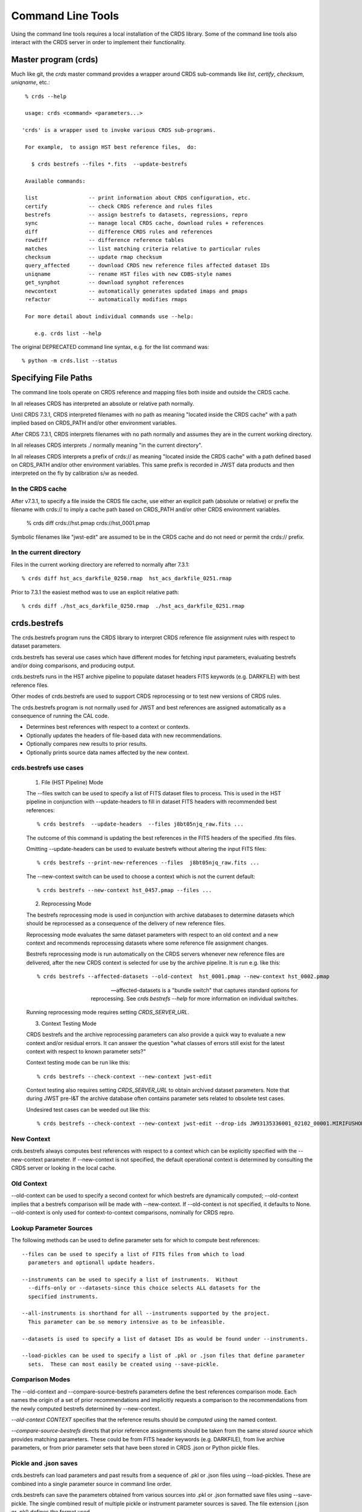 Command Line Tools
==================

Using the command line tools requires a local installation of the CRDS library.
Some of the command line tools also interact with the CRDS server in order to
implement their functionality.

Master program (crds)
---------------------

Much like git,  the *crds* master command provides a wrapper around
CRDS sub-commands like *list*, *certify*, *checksum*, *uniqname*, etc.::

   % crds --help
   
   usage: crds <command> <parameters...>

  'crds' is a wrapper used to invoke various CRDS sub-programs.

   For example,  to assign HST best reference files,  do:

     $ crds bestrefs --files *.fits  --update-bestrefs

   Available commands:

   list                -- print information about CRDS configuration, etc. 
   certify             -- check CRDS reference and rules files
   bestrefs            -- assign bestrefs to datasets, regressions, repro
   sync                -- manage local CRDS cache, download rules + references
   diff                -- difference CRDS rules and references
   rowdiff             -- difference reference tables
   matches             -- list matching criteria relative to particular rules
   checksum            -- update rmap checksum
   query_affected      -- download CRDS new reference files affected dataset IDs
   uniqname            -- rename HST files with new CDBS-style names
   get_synphot         -- download synphot references
   newcontext          -- automatically generates updated imaps and pmaps
   refactor            -- automatically modifies rmaps

   For more detail about individual commands use --help:

      e.g. crds list --help


The original DEPRECATED command line syntax, e.g. for the list command was::

  % python -m crds.list --status


Specifying File Paths
---------------------

The command line tools operate on CRDS reference and mapping files both inside
and outside the CRDS cache.

In all releases CRDS has interpreted an absolute or relative path normally.

Until CRDS 7.3.1, CRDS interpreted filenames with no path as meaning "located
inside the CRDS cache" with a path implied based on CRDS_PATH and/or other
environment variables.

After CRDS 7.3.1,  CRDS interprets filenames with no path normally and assumes
they are in the current working directory.

In all releases CRDS interprets ./ normally meaning "in the current directory".

In all releases CRDS interprets a prefix of crds:// as meaning "located inside
the CRDS cache" with a path defined based on CRDS_PATH and/or other environment
variables.   This same prefix is recorded in JWST data products and then
interpreted on the fly by calibration s/w as needed.

.................
In the CRDS cache
.................

After v7.3.1, to specify a file inside the CRDS file cache, use either an
explicit path (absolute or relative) or prefix the filename with crds:// to
imply a cache path based on CRDS_PATH and/or other CRDS environment variables.

  % crds diff crds://hst.pmap  crds://hst_0001.pmap  

Symbolic filenames like "jwst-edit" are assumed to be in the CRDS cache and
do not need or permit the crds:// prefix.

........................
In the current directory
........................
  
Files in the current working directory are referred to normally after 7.3.1::
    
  % crds diff hst_acs_darkfile_0250.rmap  hst_acs_darkfile_0251.rmap

Prior to 7.3.1 the easiest method was to use an explicit relative path::
  
  % crds diff ./hst_acs_darkfile_0250.rmap  ./hst_acs_darkfile_0251.rmap


crds.bestrefs
-------------

The crds.bestrefs program runs the CRDS library to interpret CRDS reference
file assignment rules with respect to dataset parameters.  

crds.bestrefs has several use cases which have different modes for fetching
input parameters, evaluating bestrefs and/or doing comparisons, and producing output.

crds.bestrefs runs in the HST archive pipeline to populate dataset headers FITS
keywords (e.g. DARKFILE) with best reference files.

Other modes of crds.bestrefs are used to support CRDS reprocessing or to test new
versions of CRDS rules.

The crds.bestrefs program is not normally used for JWST and best references 
are assigned automatically as a consequence of running the CAL code.

* Determines best references with respect to a context or contexts.   
* Optionally updates the headers of file-based data with new recommendations.
* Optionally compares new results to prior results.
* Optionally prints source data names affected by the new context.

.......................
crds.bestrefs use cases
.......................

  1. File (HST Pipeline) Mode

  The --files switch can be used to specify a list of FITS dataset files to
  process.  This is used in the HST pipeline in conjunction with
  --update-headers to fill in dataset FITS headers with recommended best
  references::

    % crds bestrefs  --update-headers  --files j8bt05njq_raw.fits ...

  The outcome of this command is updating the best references in the FITS
  headers of the specified .fits files.

  Omitting --update-headers can be used to evaluate bestrefs without altering
  the input FITS files::

    % crds bestrefs --print-new-references --files  j8bt05njq_raw.fits ...

  The --new-context switch can be used to choose a context which is not the
  current default::

    % crds bestrefs --new-context hst_0457.pmap --files ...

  2. Reprocessing Mode

  The bestrefs reprocessing mode is used in conjunction with archive databases
  to determine datasets which should be reprocessed as a consequence of the
  delivery of new reference files.

  Reprocessing mode evaluates the same dataset parameters with respect to an
  old context and a new context and recommends reprocessing datasets where some
  reference file assignment changes.

  Bestrefs reprocessing mode is run automatically on the CRDS servers whenever
  new reference files are delivered, after the new CRDS context is selected for
  use by the archive pipeline.  It is run e.g. like this::

    % crds bestrefs --affected-datasets --old-context  hst_0001.pmap --new-context hst_0002.pmap  
  
  --affected-datasets is a "bundle switch" that captures standard options for
  reprocessing.  See *crds bestrefs --help* for more information on individual
  switches.

  Running reprocessing mode requires setting *CRDS_SERVER_URL*.

  3. Context Testing Mode

  CRDS bestrefs and the archive reprocessing parameters can also provide a
  quick way to evaluate a new context and/or residual errors.  It can answer
  the question "what classes of errors still exist for the latest context with
  respect to known parameter sets?"

  Context testing mode can be run like this::

    % crds bestrefs --check-context --new-context jwst-edit

  Context testing also requires setting *CRDS_SERVER_URL* to obtain archived
  dataset parameters.  Note that during JWST pre-I&T the archive database often
  contains parameter sets related to obsolete test cases.

  Undesired test cases can be weeded out like this::

    % crds bestrefs --check-context --new-context jwst-edit --drop-ids JW93135336001_02102_00001.MIRIFUSHORT:JW93135336001_02102_00001.MIRIFUSHORT

...........
New Context
...........

crds.bestrefs always computes best references with respect to a context which
can be explicitly specified with the --new-context parameter.  If --new-context
is not specified, the default operational context is determined by consulting
the CRDS server or looking in the local cache.

...........
Old Context
...........

--old-context can be used to specify a second context for which bestrefs
are dynamically computed; --old-context implies that a bestrefs comparison
will be made with --new-context.  If --old-context is not specified, it
defaults to None.  --old-context is only used for context-to-context
comparisons,  nominally for CRDS repro.

........................
Lookup Parameter Sources
........................

The following methods can be used to define parameter sets for which to compute
best references::

  --files can be used to specify a list of FITS files from which to load
    parameters and optionall update headers.

  --instruments can be used to specify a list of instruments.  Without
    --diffs-only or --datasets-since this choice selects ALL datasets for the
    specified instruments.

  --all-instruments is shorthand for all --instruments supported by the project.
    This parameter can be so memory intensive as to be infeasible.

  --datasets is used to specify a list of dataset IDs as would be found under --instruments.

  --load-pickles can be used to specify a list of .pkl or .json files that define parameter
    sets.  These can most easily be created using --save-pickle.

................
Comparison Modes
................

The --old-context and --compare-source-bestrefs parameters define the best
references comparison mode.  Each names the origin of a set of prior
recommendations and implicitly requests a comparison to the recommendations
from the newly computed bestrefs determined by --new-context.

*--old-context CONTEXT* specifies that the reference results should be
*computed* using the named context.

*--compare-source-bestrefs* directs that prior reference assignments should be
taken from the same *stored source* which provides matching parameters.  These
could be from FITS header keywords (e.g. DARKFILE), from live archive
parameters, or from prior parameter sets that have been stored in CRDS .json or
Python pickle files.

......................
Pickle and .json saves
......................

crds.bestrefs can load parameters and past results from a sequence of .pkl or
.json files using --load-pickles.  These are combined into a single parameter
source in command line order.

crds.bestrefs can save the parameters obtained from various sources into .pkl
or .json formatted save files using --save-pickle.  The single combined result
of multiple pickle or instrument parameter sources is saved.  The file
extension (.json or .pkl) defines the format used.

The preferred .json format defines a singleton { id: parameters}
dictionary on each line as a series of isolated .json objects.  Strictly
speaking only each individual line is .json,  but this localizes any errors.

.json format is preferred over .pkl because it is more transparent and robust
across different versions of Python.

.........
Verbosity
.........

crds.bestrefs has --verbose and --verbosity=N parameters which can increase the
amount of informational and debug output.  Verbosity ranges from 0..100 where 0
means "no debug output" and 100 means "all debug output".  50 is the default
for --verbose.

.........
Bad Files
.........

CRDS files can be designated as scientifically invalid on the CRDS server by
the CRDS team.  Knowledge of bad files is synchronized to remote caches by
crds.bestrefs and crds.sync.  By default, attempting to use bad rules or assign
bad references will generate errors and fail.  crds.bestrefs supports two
command line switches, *---allow-bad-rules* and *---allow-bad-references* to
override the default handling of bad files and enable their use with warnings.
Environment variables **CRDS_ALLOW_BAD_RULES** and
**CRDS_ALLOW_BAD_REFERENCES** can also be set to 1 to establish warnings rather
than errors as the default.


crds.sync 
---------

The CRDS sync tool is used to download CRDS rules and references from the CRDS
server.  While the sync tool can download files which are specified explicitly,
it's primary purpose is to download and manage files with respect to specified
versions of CRDS rules.   While the download directory of files can be
explicitly specified,  sync is primarily used to download files to a CRDS
cache which organizes and can locate files in a standard way.

* Dry-Running Cache Changes
   
   Since CRDS cache operations can involve significant network downloads, as a
   general note, crds.sync can be run with *---readonly-cache ---verbose*
   switches to better determine what the effects of any command should be.
   This can be used to gauge download sizes or list files before deleting them.

* Syncing Rules

    Typically syncing CRDS files is done with respect to particular CRDS
    contexts:
    
    Synced contexts can be explicitly listed::
    
        % crds sync  --contexts hst_0001.pmap hst_0002.pmap
      
    this will recursively download all the mappings referred to by .pmaps 0001
    and 0002.
    
    Synced contexts can be specified as a numerical range::
    
        % crds sync --range 1:3
    
    this will also recursively download all the mappings referred to by .pmaps
    0001, 002, 0003.
    
    Synced contexts can be specified as --all contexts::
    
        % crds sync --all
    
    this will recursively download all CRDS mappings for all time.

* Syncing References By Context
    
    Because complete reference downloads can be enormous, you must explicitly
    specify when you wish to fetch the references which are enumerated in
    particular CRDS rules::
          
        % crds sync  --contexts hst_0001.pmap hst_0002.pmap  --fetch-references
    
    will download all the references mentioned by contexts 0001 and 0002.   
        
* Syncing Specific Files

    Downloading an explicit list of files can be done by like this::
    
    % crds sync  --files hst_0001.pmap hst_acs_darkfile_0037.fits

    this will download only those two files.

    Specific files can also be downloaded using symbolic names and output
    to a specified directory,  for example,  like this::

      % crds sync --files jwst-nircam-flat-edit --output-dir .

    Will download the latest NIRCAM FLAT .rmap to the current working
    directory, which can be useful when doing CRDS rmap adjustments.
    
* Removing Unused Files
              
        CRDS rules from **unspecified** contexts can be removed like this::
        
            % crds sync  --contexts hst_0004.pmap hst_0005.pmap --purge-mappings
        
        while this would remove references which are *not* in contexts 4 or 5::
        
            % crds sync  --contexts hst_0004.pmap hst_0005.pmap --purge-references

        Again, both of these commands remove cached files which are not specified or implied.
    
* References for Dataset Files
    
        References required by particular dataset files can be cached like this::
                
            % crds sync  --contexts hst_0001.pmap hst_0002.pmap --dataset-files  <dataset_files...> e.g. acs_J8D219010.fits
        
        This will fetch all the references required to support the listed
        datasets for contexts 0001 and 0002.
        
        This mode does not update dataset file headers.  See also crds.bestrefs
        for similar functionality with header updates.
              
* References for Dataset Ids
    
        References for particular dataset ids can be cached like this::
                
            % crds sync  --contexts hst_0001.pmap hst_0002.pmap --dataset-ids  <ids...>  e.g. J6M915030
        
        This will fetch all the references required to support the listed dataset ids for contexts 0001 and 0002.
              
* Checking and Repairing Large Caches

    Large Institutional caches can be checked and/or repaired like this::
    
        % crds sync --contexts hst_0001.pmap --fetch-references --check-sha1sum --repair-files
    
    will download all the files in hst_0001.pmap not already present.
    
    Both mappings and references would then be checked for correct length,
    sha1sum, and status.
    
    Any files with bad length or checksum would then be deleted and
    re-downloaded.  This is really intended for a large *existing* cache.
    
    File checksum verification is optional because it is time consuming.
    Verifying the contents of the current HST shared cache requires 8-10 hours.
    In contrast, doing simple length, existence, and status checks takes 5-10
    minutes, sufficient for a quick check but not foolproof.
        
* Checking Smaller Caches,  Identifying Foreign Files

    The simplest approach for "repairing" a small cache is to delete it and
    resync.  One might do this after making temporary modifications to cached
    files to return to the archived version::
    
       % rm -rf $CRDS_PATH
       % crds sync  -- ...  # repeat whatever syncs you did to cache files of interest
    
    A more complicated but also more precise approach can operate only on files
    already in the CRDS cache::
        
       % crds sync --repair-files --check-sha1sum --files `crds list --all --cached-mappings --cached-references`
       
    This approach works by using the crds.list command to dump the file names
    of all files in the CRDS cache and then using the crds.sync command to
    check exactly those files.
    
    Since crds.list will print the name of any file in the cache, not just
    files from CRDS, the second approach can also be used to detect (most
    likely test) files which are not from CRDS.
    
    For smaller caches *--check-sha1sum* is likekly to be less of a
    performance/runtime issue and should be used to detect files which have
    changed in contents but not in length.
  
* Removing Blacklisted or Rejected Files

    crds.sync can be used to remove the files from specific contexts which have
    been marked as "bad"::
          
      % crds sync --contexts hst_0001.pmap --fetch-references --check-files --purge-rejected --purge-blacklisted
    
    would first sync the cache downloading all the files in hst_0001.pmap.
    Both mappings and references would then be checked for correct length.
    Files reported as rejected or blacklisted by the server would be removed.
  
* Reorganizing cache structure
    
        CRDS now supports two cache structures for organizing references: flat
        and instrument.  *flat* places all references for a telescope in a
        single directory, e.g. references/hst.  *instrument* segregates
        references into subdirectories which name instruments or legacy
        environment variables, e.g. acs or jref.
        
        Newly created caches will default to the *instrument* organization.  To
        migrate a legacy cache with a flat single directory layout to the new
        structure, sync with --organize=instrument::
        
           % crds sync --organize=instrument --verbose
           
        To migrate to the flat structure,  use --organize=flat::
            
           % crds sync --organize=flat --verbose
           
        While reorganizing, if CRDS makes note of "junk files" in your cache which are
        obstructing the process of reorganizing, you can allow CRDS to delete the junk
        by adding --organize-delete-junk.
        
        The --organize switches are intended to be used only on inactive file caches
        when calibration software is not running and actively using CRDS.

crds.certify
------------

crds.certify checks a reference or mapping file against constraints on legal
matching parameter values.  For reference files, crds.certify also performs
checks of the FITS format and when given a context, and will compare the given
file against the file it replaces looking for new or missing table rows.

* crds certify --help yields::

    usage: crds certify ...
       [-h] [-d] [-r] [-a] [-e] [-p] [-x COMPARISON_CONTEXT]
       [-y COMPARISON_REFERENCE] [-s] [--dump-unique-errors]
       [--unique-errors-file UNIQUE_ERRORS_FILE]
       [--all-errors-file ALL_ERRORS_FILE] [-v] [--verbosity VERBOSITY] [-R]
       [-I] [-V] [-J] [-H] [--stats] [--profile PROFILE] [--log-time] [--pdb]
       [--debug-traps]
       files [files ...]

* Checks a CRDS reference or mapping file::

    1. Verifies basic file format: .fits, .json, .yaml, .asdf, .pmap, .imap, .rmap 
    2. Checks references for required keywords and values, where constraints are defined.
    3. Checks CRDS rules for permissible values with respect to defined reference constraints.
    4. Checks CRDS rules for accidental file reversions or duplicate lines.
    5. Checks CRDS rules for noteworthy version-to-version changes such as new or removed match cases.
    6. Checks tables for deleted or duplicate rows relative to a comparison table.
    7. Finds comparison references with respect to old CRDS contexts.
    
* positional arguments::

    files

* optional arguments::

  -h, --help            show this help message and exit
  -d, --deep            Certify reference files referred to by mappings have valid contents.
  -r, --dont-recurse-mappings   Do not load and validate mappings recursively,  checking only directly specified files.
  -a, --dont-parse      Skip slow mapping parse based checks,  including mapping duplicate entry checking.
  -e, --exist           Certify reference files referred to by mappings exist.
  -p, --dump-provenance  Dump provenance keywords.
  -x COMPARISON_CONTEXT, --comparison-context COMPARISON_CONTEXT   Pipeline context defining comparison files.  Defaults to operational context,  use 'none' to suppress.
  -y COMPARISON_REFERENCE, --comparison-reference COMPARISON_REFERENCE  Comparison reference for tables certification.
  -s, --sync-files      Fetch any missing files needed for the requested difference from the CRDS server.
  -v, --verbose         Set log verbosity to True,  nominal debug level.
  --verbosity VERBOSITY Set log verbosity to a specific level: 0..100.
  -R, --readonly-cache  Don't modify the CRDS cache.  Not compatible with options which implicitly modify the cache.
         
* crds.certify is normally invoked like e.g.::

    % crds certify --comparison-context=hst_0027.pmap --run-fitsverify --dump-provenance ./some_reference.fits
    
    % crds certify ./hst_acs_darkfile_00250.rmap
    
* To run crds.certify on a reference(s) to verify basic file format and parameter constraints::

  % crds certify --comparison-context=hst_0027.pmap   ./some_reference.fits...

  If some_reference.fits is a table, a comparison table will be found in the
  comparison context, if appropriate.

* For recursively checking CRDS rules do this::

  % crds certify hst_0311.pmap --comparison-context=hst_0312.pmap

  If a comparison context is defined, checked mappings will be compared against
  their peers (if they exist) in the comparison context.  Many classes of
  mapping differences will result in warnings.

* For reference table checks, a comparison reference can also be specified
  directly rather than inferred from context::

  % crds certify ./some_reference.fits --comparison-reference=old_reference_version.fits --run-fitsverify --dump-provenance

* For more information on the checks being performed,  use --verbose or --verbosity=N where N > 50.
    
  % crds certify --verbose ...

* Invoking crds.certify on a context mapping recursively certifies all
  sub-mappings.

* Adding *--deep* when specifying mappings causes CRDS to certify not just the
  mappings, but every reference file referred to by the mappings::

  % crds certify --deep jwst-edit

  asks CRDS to certify all of the latest CRDS rules and references.

crds.list
---------

crds.list is a swiss army knife program for dumping various forms of CRDS
information.

General categories of information driven by switches include:

0. Overall CRDS configuration
1. CRDS server file lists
2. CRDS cache file lists and paths
3. Cached file contents or headers
4. CRDS reprocessing dataset ids and parameters
5. Listing global default and installed pipeline contexts
6. Resolving context specifiers into literal context names

Many crds list services require setting CRDS_SERVER_URL to a valid CRDS 
server to provide a source for the headers.

For HST::

    % export CRDS_SERVER_URL=https://hst-crds.stsci.edu

or for JWST::

    % export CRDS_SERVER_URL=https://jwst-crds.stsci.edu

0. Configuration information governing the behavior of CRDS for simple
configurations can be dumped::

    % crds list --status
    CRDS Version = '7.0.7, bump-version, 7432326'
    CRDS_MODE = 'auto'
    CRDS_PATH = '/Users/homer/crds_cache_ops'
    CRDS_SERVER_URL = 'https://jwst-crds.stsci.edu'
    Effective Context = 'jwst_0204.pmap'
    Last Synced = '2016-09-20 08:00:09.115330'
    Python Executable = '/Users/homer/anaconda/bin/python'
    Python Version = '3.5.2.final.0'
    Readonly Cache = False

More comprehensive configuration information is also available for advanced
configurations::

    % crds list --config
    ... lots of info ....

1. Files known by the CRDS server to belong to specified contexts can be listed
even if the files are not installed in a local CRDS Cache.

The --mappings command recursively evaluates and includes all the sub-mappings,
i.e. imaps and pmaps, of the specified contexts.

Contexts to list can be specified in a variety of ways:

-- To list the references contained by several contexts::

    % crds list  --references --contexts hst_0001.pmap hst_0002.pmap ...
    vb41935ij_bia.fits 
    vb41935kj_bia.fits 
    ...

-- To list the references in a numerical range of contexts::

    % crds list --references --range 1:2 --references
    vb41935lj_bia.fits 
    vb41935oj_bia.fits
    ...

-- To list all mappings, even those not referenced by an imap or pmap::

    % crds list --mappings --all
    hst.pmap 
    hst_0001.pmap 
    hst_0002.pmap 
    hst_acs.imap 
    hst_acs_0001.imap 
    hst_acs_0002.imap 
    hst_acs_atodtab.rmap 
    ...

--references, --mappings, or both can be listed.

2. Locally cached files (files already synced to your computer) can be listed::

    % crds list --cached-mappings --full-path
    ...
    
    % crds list --cached-references --full-path
    ...

In both cases adding --full-path prints the path of the file within the CRDS cache.

These are merely simple directory listings which ignore the context specifiers
and can be grep'ed for finer grained answers.

3. The contents of cached mappings or references (header only) can be printed to stdout like this::

    % crds list --contexts jwst-fgs-linearity-edit jwst-nirspec-linearity-edit --cat --add-filename | grep parkey
    CRDS - INFO - Symbolic context 'jwst-fgs-linearity-edit' resolves to 'jwst_fgs_linearity_0008.rmap'
    CRDS - INFO - Symbolic context 'jwst-nirspec-linearity-edit' resolves to 'jwst_nirspec_linearity_0009.rmap'
    /cache/path/mappings/jwst/jwst_fgs_linearity_0008.rmap:     'parkey' : (('META.INSTRUMENT.DETECTOR', 'META.SUBARRAY.NAME'), ('META.OBSERVATION.DATE', 'META.OBSERVATION.TIME')),
    /cache/path/mappings/jwst/jwst_nirspec_linearity_0009.rmap:     'parkey' : (('META.INSTRUMENT.DETECTOR', 'META.SUBARRAY.NAME'), ('META.OBSERVATION.DATE', 'META.OBSERVATION.TIME')),

this prints the contents of the specified rmaps.

The -edit specifier above refers to mappings contained by the default starting point (.pmap) of future
server submissions.  It tracks on-going submission work that precedes the adoption of a new context
as the default in use by the pipeline.

crds.list --cat can be applied to references and prints out the reference metadata that CRDS views
abstractly as the file header.

References need to be catted explicitly by name,  but the list can come from the --references command
explained above::

    % crds list --cat jwst_nirspec_dark_0036.fits
    CRDS - INFO - Symbolic context 'jwst-operational' resolves to 'jwst_0167.pmap'
    File:  '/grp/crds/jwst/references/jwst/jwst_nirspec_dark_0036.fits'
    {'A1_COL_C': '8.9600000e+002',
    'A1_CONF1': '2.1846000e+004',
    ...
    }

4. Information about the dataset IDs and parameters used for CRDS reprocessing 
and regressions can be printed or stored.

 Parameter set IDs can be listed for one or more instruments as follows::

     % crds list --dataset-ids-for-instruments wfc3...
     JCL403010:JCL403ECQ
     ... hundreds to hundreds of thousands of IDs as shown above ...
 
 IDs can also be captured to a file using UNIX I/O redirection::
 
    % crds list --dataset-ids-for-instruments wfc3   >wfc3.ids    
 
 IDs for HST are of the form <product>:<exposure> where many exposures feed into 
 the construction of one product and recalibrating any component exposure suggests 
 recalibrating the combined product.

 CRDS stores dataset parameters for regression testing as a JSON dictionaries 
 specifying one set of dataset parameters per line of the file::
 
    % crds list --dataset-headers @wfc3.ids --json > wfc3.headers.json
 
 NOTE:  while IDs can be specified directly on the command line,  CRDS has an 
 @-notation that means "take IDs from this file".
 
 The JSON headers are suitable for running through crds.bestrefs to perform 
 reprocessing checks or single context reference file coverage checks shown  here::
 
     % crds bestrefs --load-pickle wfc3.headers.json --dump-unique-errors --stats
     ...  errors related to looking up references for these parameter sets ...
 
 The script crds_dataset_capture combines the process of dumping all IDs for an 
 instrument and dumping their corresponding dataset parameters.  IDs files and
 header files are placed in a dated regression capture directory::
 
     % crds_dataset_capture wfc3 acs ...
     ... downloads IDs and headers for WFC3, ACS to dated directory ...

 The default multi-line format for dataset parameters is more readable than the 
 --json form::

     % crds list --dataset-headers jcl403010 --first-id --minimize-header
     CRDS - INFO - Symbolic context 'hst-operational' resolves to 'hst_0462.pmap'
     CRDS - INFO - Dataset pars for 'JCL403010:JCL403ECQ' with respect to 'hst_0462.pmap'
     {'APERTURE': 'WFC1',
      'ATODCORR': 'OMIT',
      'BIASCORR': 'COMPLETE',
      'CCDAMP': 'ABCD',
      'CCDCHIP': '-999.0',
      'CCDGAIN': '2.0',
      'CRCORR': 'OMIT',
      'DARKCORR': 'COMPLETE',
      'DATE-OBS': '2016-02-20',
      'DETECTOR': 'WFC',
      'DQICORR': 'COMPLETE',
      'DRIZCORR': 'COMPLETE',
      'FILTER1': 'CLEAR1L',
      'FILTER2': 'F814W',
      'FLASHCUR': 'LOW',
      'FLATCORR': 'COMPLETE',
      'FLSHCORR': 'OMIT',
      'FW1OFFST': '0.0',
      'FW2OFFST': '0.0',
      'FWSOFFST': '0.0',
      'GLINCORR': 'UNDEFINED',
      'INSTRUME': 'ACS',
      'LTV1': '0.0',
      'LTV2': '0.0',
      'NAXIS1': '4144.0',
      'NAXIS2': '4136.0',
      'OBSTYPE': 'IMAGING',
      'PCTECORR': 'UNDEFINED',
      'PHOTCORR': 'COMPLETE',
      'RPTCORR': 'UNDEFINED',
      'SHADCORR': 'OMIT',
      'SHUTRPOS': 'A',
      'TIME-OBS': '17:32:29.666665',
      'XCORNER': '0.0',
      'YCORNER': '0.0',
      'dataset_id': 'JCL403010:JCL403ECQ'}

Sometimes it's desirable to know the individual exposures CRDS associates with a product id::

     % crds list --dataset-headers jcl403010 --id-expansions-only
     CRDS - INFO - Symbolic context 'hst-operational' resolves to 'hst_0462.pmap'
     JCL403010:JCL403ECQ
     JCL403010:JCL403EEQ
     JCL403010:JCL403EGQ
     JCL403010:JCL403EIQ
     JCL403010:JCL403EKQ
     JCL403010:JCL403EMQ
     JCL403010:JCL403EOQ
     JCL403010:JCL403EQQ
     JCL403010:JCL403ESQ
     JCL403010:JCL403EUQ

5. Information about the default context can be printed.  There are two variations and a subtle distinction::

    % python m crds.list --operational-context
    jwst_0204.pmap 

lists the context which has been *commanded* as default on the CRDS server.

While::

    % crds list --remote-context jwst-ops-pipeline
    jwst_0101.pmap

lists the context which is *in actual use* in the associated archive pipeline as reported by
a cache sync echo.

During the interval between commanding a new default on the CRDS server and syncing the pipeline
CRDS cache,  the commanded and actual pipeline contexts can differ.

6. Resolving context specifiers

Some CRDS tools, including crds.list and crds.sync, support multiple
mechanisms for specifying context.  The --resolve-contexts command
interprets those specifiers into a non-recursive list of literal mapping
names and prints them out.  --resolve-contexts differs from --mappings
because it does not implicitly include all sub-mappings of the specified
contexts::

    % crds list --resolve-contexts --all
    jwst.pmap
    jwst_0000.pmap
    jwst_0001.pmap
    jwst_0002.pmap
    jwst_0003.pmap
    ...
    
    % crds list --resolve-contexts --last 5
    jwst_0205.pmap
    jwst_0206.pmap
    jwst_0207.pmap
    jwst_0208.pmap
    jwst_0209.pmap
    
    % crds list --resolve-contexts  --contexts jwst-miri-dark-operational 
    jwst_miri_dark_0012.rmap
    
    % crds list --resolve-contexts --contexts jwst-niriss-superbias-2016-01-01T00:00:00
    jwst_niriss_superbias_0005.rmap
    

crds.diff
---------

crds.diff compares two reference or mapping files and reports differences.  For
references crds.diff is currently a thin wrapper around fitsdiff but may expand.   

For CRDS mappings crds.diff performs a recursive logical difference which shows 
the full match path to each bottom level change.   crds.diff --help yields::

    Difference CRDS mapping or reference files.
    
    positional arguments:
      old_file              Prior file of difference.
      new_file              New file of difference.
    
    optional arguments:
      -h, --help            show this help message and exit
      -P, --primitive-diffs
                            Fitsdiff replaced reference files when diffing mappings.
      -T, --mapping-text-diffs
                            In addition to CRDS mapping logical differences,  run UNIX context diff for mappings.
      -K, --check-diffs     Issue warnings about new rules, deletions, or reversions.
      -N, --print-new-files
                            Rather than printing diffs for mappings,  print the names of new or replacement files.  Excludes intermediaries.
      -A, --print-all-new-files
                            Print the names of every new or replacement file in diffs between old and new.  Includes intermediaries.
      -i, --include-header-diffs
                            Include mapping header differences in logical diffs: sha1sum, derived_from, etc.
      -B, --hide-boring-diffs
                            Include mapping header differences in logical diffs: sha1sum, derived_from, etc.
      --print-affected-instruments
                            Print out the names of instruments which appear in diffs,  rather than diffs.
      --print-affected-types
                            Print out the names of instruments and types which appear in diffs,  rather than diffs.
      --print-affected-modes
                            Print out the names of instruments, types, and matching parameters,  rather than diffs.
      -v, --verbose         Set log verbosity to True,  nominal debug level.
      --verbosity VERBOSITY
                            Set log verbosity to a specific level: 0..100.
      -R, --readonly-cache  Don't modify the CRDS cache.  Not compatible with options which implicitly modify the cache.
      -V, --version         Print the software version and exit.
      -J, --jwst            Force observatory to JWST for determining header conventions.
      -H, --hst             Force observatory to HST for determining header conventions.
    
    Reference files are nominally differenced using FITS-diff or diff.
        
    Mapping files are differenced using CRDS machinery to recursively compare too mappings and 
    their sub-mappings.
        
    Differencing two mappings will find all the logical differences between the two contexts
    and any nested mappings.
        
    By specifying --mapping-text-diffs,  UNIX diff will be run on mapping files in addition to 
    CRDS logical diffs.
        
    By specifying --primitive-diffs,  FITS diff will be run on all references which are replaced
    in the logical differences between two mappings.
        
    For example:
        
        % crds diff hst_0001.pmap  hst_0005.pmap  --mapping-text-diffs --primitive-diffs
        
    Will recursively produce logical, textual, and FITS diffs for all changes between the two contexts.
        
        NOTE: mapping logical differences (the default) do not compare CRDS mapping headers,  use
        --include-header-diffs to get those as well.
    

For standard CRDS filenames,  crds.diff can guess the observatory.   For 
non-standard names,  the observatory needs to be specified.  crds.diff can be
invoked like::

  % crds diff   ./jwst_nircam_dark_0010.fits  ./jwst_nircam_dark_0011.fits

  % crds diff  jwst_0001.pmap   jwst_0002.pmap
  (('hst.pmap', 'hst_0004.pmap'), ('hst_acs.imap', 'hst_acs_0004.imap'), ('hst_acs_darkfile.rmap', 'hst_acs_darkfile_0003.rmap'), ('WFC', 'A|ABCD|AD|B|BC|C|D', '0.5|1.0|1.4|2.0'), '2011-03-16 23:34:35', "replaced 'v441434ej_drk.fits' with 'hst_acs_darkfile_0003.fits'")


crds.rowdiff
------------
Modules that are based on FITSDiff, such as crds.diff, compare
tabular data on a column-by-column basis. Rowdiff compares tabular data
on a row-by-row basis, producing UNIX diff-like output instead.
Non-tabular extensions are ignored.

    usage: crds rowdiff [-J] [-H]
           [--ignore-fields IGNORE_FIELDS] 
           [--fields FIELDS]
           [--mode-fields MODE_FIELDS] old_file new_file
    
    Perform FITS table difference by rows
    
    positional arguments:
      old_file                First FITS table to compare
      new_file                Second FITS table to compare
    
    optional arguments:
      --ignore-fields IGNORE_FIELDS
                            List of fields to ignore
      --fields FIELDS       List of fields to compare
      --mode-fields MODE_FIELDS
                            List of fields to do a mode compare
      -J, --jwst            Force observatory to JWST for determining header conventions.
      -H, --hst             Force observatory to HST for determining header conventions.

The FITS data to be compared are required to be similar: they must have
the same number of extensions and the types of extensions must match.

The parameters --fields and --ignore-fields define which columns
are compared between each table extension. These are mutually
exclusive parameters and an error will generate if both are specified.

First a summary of the changes between the table extension is given.
Then, row-by-row difference is given, using unified diff syntax.

The parameter --mode-fields initiates a different algorithm.
Here, it is presumed the tabular data contains columns that can essentially
be treated as keys upon with rows are selected. The fields specified are those
key columns.

All possible coombinations of values are determined be examining both
extensions. Then, each table is compared against both this list and between
each other, looking for multiply specified combinations, missing combinations,
and, for the common combinations between the tables, whether the rest of the
rows are equivalent or not.

Examples:

    % crds rowdiff s9m1329lu_off.fits s9518396u_off.fits 

    % crds rowdiff s9m1329lu_off.fits s9518396u_off.fits --mode-fields=detchip,obsdate


crds.uses
---------

crds.uses searches the files in the local cache for mappings which refer to the 
specified files.  Since the **local cache** is used only mappings present in the 
local cache will be included in the results given.  crds.uses is invoked as::

   % crds uses <observatory=hst|jwst> <mapping or reference>...

e.g.::

    Prints out the mappings which refer to the specified mappings or references.
    
    Prints out the datasets which historically used a particular reference as defined by DADSOPS.
    
    IMPORTANT:  
       1. You must specify references on which to operate with --files.
       2. You must set CRDS_PATH and CRDS_SERVER_URL to give crds.uses access to CRDS mappings and databases.
    
    optional arguments:
      -h, --help            show this help message and exit
      --files FILES [FILES ...]
                            References for which to dump using mappings or datasets.
      -d, --print-datasets  Print the ids of datasets last historically using a reference.
      -i, --include-used    Include the used file in the output as the first column.
      -v, --verbose         Set log verbosity to True,  nominal debug level.
      --verbosity VERBOSITY
                            Set log verbosity to a specific level: 0..100.
      -R, --readonly-cache  Don't modify the CRDS cache.  Not compatible with options which implicitly modify the cache.
      -V, --version         Print the software version and exit.
      -J, --jwst            Force observatory to JWST for determining header conventions.
      -H, --hst             Force observatory to HST for determining header conventions.
    
    crds.uses can be invoked like this:
    
    % crds uses --files n3o1022ij_drk.fits --hst
    hst.pmap
    hst_0001.pmap
    hst_0002.pmap
    hst_0003.pmap
    ...
    hst_0041.pmap
    hst_acs.imap
    hst_acs_0001.imap
    hst_acs_0002.imap
    hst_acs_0003.imap
    ...
    hst_acs_0008.imap
    hst_acs_darkfile.rmap
    hst_acs_darkfile_0001.rmap
    hst_acs_darkfile_0002.rmap
    hst_acs_darkfile_0003.rmap
    ...
    hst_acs_darkfile_0005.rmap
    
    % crds uses --files n3o1022ij_drk.fits --print-datasets --hst
    J8BA0HRPQ
    J8BA0IRTQ
    J8BA0JRWQ
    J8BA0KT4Q
    J8BA0LIJQ
    
    % crds uses --files @dropped --hst --print-datasets --include-used
    vb41934lj_bia.fits JA7P21A2Q
    vb41934lj_bia.fits JA7P21A4Q
    vb41934lj_bia.fits JA7P21A6Q

crds.matches
------------

crds.matches reports the match patterns which are associated with the given
reference files::

    usage: crds matches ...
           [-h] [--contexts [CONTEXT [CONTEXT ...]]] 
           [--files FILES [FILES ...]] [-b] [-o] [-t] 
    
    Prints out the selection criteria by which the specified references are matched
    with respect to a particular context.
        
    optional arguments:
      -h, --help            show this help message and exit
      --contexts [CONTEXT [CONTEXT ...]]
                            Specify a list of CRDS mappings to operate on: .pmap, .imap, or .rmap or date-based specification
      --range MIN:MAX       Operate for pipeline context ids (.pmaps) between <MIN> and <MAX>.
      --all                 Operate with respect to all known CRDS contexts.
      --last N              Operate with respect to the last N contexts.
      -i, --ignore-cache    Download required files even if they're already in the cache.
      --files FILES [FILES ...]
                            References for which to dump selection criteria.
      -b, --brief-paths     Don't the instrument and filekind.
      -o, --omit-parameter-names
                            Hide the parameter names of the selection criteria,  just show the values.
      -t, --tuple-format    Print the match info as Python tuples.
      -d DATASETS [DATASETS ...], --datasets DATASETS [DATASETS ...]
                            Dataset ids for which to dump matching parameters from DADSOPS or equivalent database.
      -c, --condition-values
                            When dumping dataset parameters, first apply CRDS value conditioning / normalization.
      -m, --minimize-header
                            When dumping dataset parameters,  limit them to matching parameters, not historical bestrefs.
      -v, --verbose         Set log verbosity to True,  nominal debug level.
      --verbosity VERBOSITY
                            Set log verbosity to a specific level: 0..100.
      -R, --readonly-cache  Don't modify the CRDS cache.  Not compatible with options which implicitly modify the cache.
      -V, --version         Print the software version and exit.
      -J, --jwst            Force observatory to JWST for determining header conventions.
      -H, --hst             Force observatory to HST for determining header conventions.

crds.matches can dump reference file match cases with respect to particular contexts::
    
    % crds matches  --contexts hst_0001.pmap --files lc41311jj_pfl.fits
    lc41311jj_pfl.fits : ACS PFLTFILE DETECTOR='WFC' CCDAMP='A|ABCD|AC|AD|B|BC|BD|C|D' FILTER1='F625W' FILTER2='POL0V' DATE-OBS='1997-01-01' TIME-OBS='00:00:00'
    
    % crds matches --contexts hst.pmap --files lc41311jj_pfl.fits --omit-parameter-names --brief-paths
    lc41311jj_pfl.fits :  'WFC' 'A|ABCD|AC|AD|B|BC|BD|C|D' 'F625W' 'POL0V' '1997-01-01' '00:00:00'
    
    % crds matches --contexts hst.pmap --files lc41311jj_pfl.fits --tuple-format
    lc41311jj_pfl.fits : (('OBSERVATORY', 'HST'), ('INSTRUMENT', 'ACS'), ('FILEKIND', 'PFLTFILE'), ('DETECTOR', 'WFC'), ('CCDAMP', 'A|ABCD|AC|AD|B|BC|BD|C|D'), ('FILTER1', 'F625W'), ('FILTER2', 'POL0V'), ('DATE-OBS', '1997-01-01'), ('TIME-OBS', '00:00:00'))
    
crds.matches can dump database matching parameters for specified datasets with respect to specified contexts::
    
    % crds matches --datasets JBANJOF3Q --minimize-headers --contexts hst_0048.pmap hst_0044.pmap
    JBANJOF3Q : hst_0044.pmap : APERTURE='WFC1-2K' ATODCORR='NONE' BIASCORR='NONE' CCDAMP='B' CCDCHIP='1.0' CCDGAIN='2.0' CRCORR='NONE' DARKCORR='NONE' DATE-OBS='2010-01-31' DETECTOR='WFC' DQICORR='NONE' DRIZCORR='NONE' FILTER1='F502N' FILTER2='F660N' FLASHCUR='OFF' FLATCORR='NONE' FLSHCORR='NONE' FW1OFFST='0.0' FW2OFFST='0.0' FWSOFFST='0.0' GLINCORR='NONE' INSTRUME='ACS' LTV1='-2048.0' LTV2='-1.0' NUMCOLS='UNDEFINED' NUMROWS='UNDEFINED' OBSTYPE='INTERNAL' PCTECORR='NONE' PHOTCORR='NONE' REFTYPE='UNDEFINED' SHADCORR='NONE' SHUTRPOS='B' TIME-OBS='01:07:14.960000' XCORNER='1.0' YCORNER='2072.0'
    JBANJOF3Q : hst_0048.pmap : APERTURE='WFC1-2K' ATODCORR='NONE' BIASCORR='NONE' CCDAMP='B' CCDCHIP='1.0' CCDGAIN='2.0' CRCORR='NONE' DARKCORR='NONE' DATE-OBS='2010-01-31' DETECTOR='WFC' DQICORR='NONE' DRIZCORR='NONE' FILTER1='F502N' FILTER2='F660N' FLASHCUR='OFF' FLATCORR='NONE' FLSHCORR='NONE' FW1OFFST='0.0' FW2OFFST='0.0' FWSOFFST='0.0' GLINCORR='NONE' INSTRUME='ACS' LTV1='-2048.0' LTV2='-1.0' NAXIS1='2070.0' NAXIS2='2046.0' OBSTYPE='INTERNAL' PCTECORR='NONE' PHOTCORR='NONE' REFTYPE='UNDEFINED' SHADCORR='NONE' SHUTRPOS='B' TIME-OBS='01:07:14.960000' XCORNER='1.0' YCORNER='2072.0'
    
crds.matches can be invoked in various ways with different output formatting::
    
    % crds matches  --contexts hst_0001.pmap --files lc41311jj_pfl.fits
    lc41311jj_pfl.fits : ACS PFLTFILE DETECTOR='WFC' CCDAMP='A|ABCD|AC|AD|B|BC|BD|C|D' FILTER1='F625W' FILTER2='POL0V' DATE-OBS='1997-01-01' TIME-OBS='00:00:00'
    
    % crds matches --contexts hst.pmap --files lc41311jj_pfl.fits --omit-parameter-names --brief-paths
    lc41311jj_pfl.fits :  'WFC' 'A|ABCD|AC|AD|B|BC|BD|C|D' 'F625W' 'POL0V' '1997-01-01' '00:00:00'
    
    % crds matches --contexts hst.pmap --files lc41311jj_pfl.fits --tuple-format
    lc41311jj_pfl.fits : (('OBSERVATORY', 'HST'), ('INSTRUMENT', 'ACS'), ('FILEKIND', 'PFLTFILE'), ('DETECTOR', 'WFC'), ('CCDAMP', 'A|ABCD|AC|AD|B|BC|BD|C|D'), ('FILTER1', 'F625W'), ('FILTER2', 'POL0V'), ('DATE-OBS', '1997-01-01'), ('TIME-OBS', '00:00:00'))

crds uniqname
-------------
CRDS uniqname is used to rename references with unique official CRDS names for HST.
It supports renaming both calibration and synphot reference files with modernized
HST CDBS-style names.

usage::
     crds uniqname
     [-h] [--files FILES [FILES ...]] [--dry-run] [-a] [-f] [-e] [-s] [-r]
     [-o OUTPUT_PATH] [-b] [--fits-errors] [-v] [--verbosity VERBOSITY]
     [--dump-cmdline] [-R] [-I] [-V] [-J] [-H] [--stats] [--profile PROFILE]
     [--log-time] [--pdb] [--debug-traps]

optional arguments::
  --help                Show this help message and exit
  --files FILES [FILES ...]
                        Files to rename.
  --dry-run             Print how a file would be renamed without modifying it.
  -a, --add-checksum    Add FITS checksum.  Without, checksums *removed* if header modified.
  -f, --add-keywords    When renaming, add FILENAME, ROOTNAME, HISTORY keywords for the generated name.
  -e, --verify-file     Verify FITS compliance and any checksums before changing each file.
  -s, --standard        Same as --add-keywords --verify-file,  does not add checksums (add -a).
  -r, --remove-original
                        After renaming,  remove the orginal file.
  -o OUTPUT_PATH, --output-path OUTPUT_PATH
                        Output renamed files to this directory path.
  -b, --brief           Produce less output.
  --fits-errors         When set, treat FITS compliance and checksum errors as fatal exceptions.
  -v, --verbose         Set log verbosity to True,  nominal debug level.
  --verbosity VERBOSITY
                        Set log verbosity to a specific level: 0..100.
  --dump-cmdline        Dump the command line parameters used to start the script to the log.
  -R, --readonly-cache  Don't modify the CRDS cache.  Not compatible with options which implicitly modify the cache.
  -I, --ignore-cache    Download required files even if they're already in the cache.
  -V, --version         Print the software version and exit.
  -J, --jwst            Force observatory to JWST for determining header conventions.
  -H, --hst             Force observatory to HST for determining header conventions.
  --stats               Track and print timing statistics.
  --profile PROFILE     Output profile stats to the specified file.
  --log-time            Add date/time to log messages.
  --pdb                 Run under pdb.
  --debug-traps         Bypass exception error message traps and re-raise exception.

This program is based loosely on the CDBS program uniqname modified to support
enhanced CDBS-style names with modified timestamps valid after 2016-01-01.

The CRDS uniqame is nominally run as follows::

    % crds uniqname --files s7g1700gl_dead.fits --brief --standard
    CRDS - INFO - Rewriting 's7g1700gl_dead.fits' --> 'zc52141pl_dead.fits'

CRDS uniqname also supports renaming synphot files not otherwise managed by CRDS::

    % crds uniqname --files s7g1700gl_tmt.fits --brief --standard
    CRDS - INFO - Rewriting 's7g1700gl_tmt.fits' --> 'zc52141pl_tmt.fits'

If -s or --standard is added then routinely used switches are added as a
predefined bundle.   Initially these are --add-keywords and --verify-file.

If --add-checksum is specified,  CRDS uniqname will add FITS checksums to the file.
If --add-checksum is not specified,  CRDS uniqname WILL REMOVE any existing checksum.

If --verify-file is specified,  CRDS uniqname will check the FITS checksum and validate
the FITS format of renamed files.

If  --add-keywords is specified CRDS uniqname will add/modify the FILENAME, ROOTNAME,
and HISTORY to document the renaming.

If --remove-original is specified then the original file is deleted after the renamed
file has been created and modified as specified (checksums, keywords, etc.)

Renamed files can be output to a different directory using --output-path.

--dry-run can be used to demo renaming by printing what the new name would be.

crds checksum
-------------

usage: crds checksum
       [-h] [--remove] [--verify] [-v] [--verbosity VERBOSITY]
       [--dump-cmdline] [-R] [-I] [-V] [-J] [-H] [--stats] [--profile PROFILE]
       [--log-time] [--pdb] [--debug-traps]
       files [files ...]

Add, remove, or verify checksums in CRDS rules or reference files.
    
1. Default operation is to ADD checksums::
    
    % crds checksum  *.rmap  
    
    % crds checksum  *.fits
    
2. Reference files may support REMOVING checksums::
    
    % crds checksum --remove *.fits
    
NOTE: CRDS mapping / rules files do not support removing checksums.
    
3. Checksums can be VERIFIED without attempting to update or remove::
    
    % crds checksum --verify  *.rmap
    
    % crds checksum --verify *.fits
    
Currently only FITS references support checksum operations.
Checksums can be added or verified on all CRDS mapping types.
    
positional arguments:
  files                 Files to operate on, CRDS rule or reference files.

optional arguments:
  -h, --help            show this help message and exit
  --remove              Remove checksums when specified.  Invalid for CRDS mappings.
  --verify              Verify checksums when specified.
  -v, --verbose         Set log verbosity to True,  nominal debug level.
  --verbosity VERBOSITY
                        Set log verbosity to a specific level: 0..100.
  --dump-cmdline        Dump the command line parameters used to start the script to the log.
  -R, --readonly-cache  Don't modify the CRDS cache.  Not compatible with options which implicitly modify the cache.
  -I, --ignore-cache    Download required files even if they're already in the cache.
  -V, --version         Print the software version and exit.
  -J, --jwst            Force observatory to JWST for determining header conventions.
  -H, --hst             Force observatory to HST for determining header conventions.
  --stats               Track and print timing statistics.
  --profile PROFILE     Output profile stats to the specified file.
  --log-time            Add date/time to log messages.
  --pdb                 Run under pdb.
  --debug-traps         Bypass exception error message traps and re-raise exception.


safe_bestrefs
-------------

The *safe_bestrefs* script is a shim around *crds bestrefs* which configures it for operation in
the pipeline using a readonly cache and no connection to the server.  Typical usage might be::

    $ export CRDS_PATH=<pipeline's CRDS cache path>
    $ safe_bestrefs --files <datasets FITS files...>

This script is intended to be run in parallel with multiple pipeline bestrefs
and a concurrent cron_sync.  The "safe" aspect refers to not modifying the
CRDS cache itself, and to not stumbling into inconsistent cache states while
another process is updating the cache.

To control when information is received from the server,  and to prevent pipeline stalls
when the CRDS server is unavailable, safe_bestrefs is configured with a bad server IP address.
    
Using a readonly CRDS cache enables the use of bestrefs in a multiprocessing environment
where multiple copies of bestrefs are running simultaneously.

Configuring bestrefs to run with no connection to the CRDS server makes it impossible for bestrefs
to do file downloads and keeps the pipeline independent of the server during routine operations.   
See *cron_sync* for more info on updating the CRDS cache in pipeline environments.

cron_sync
---------

The *cron_sync* script is a wrapper around the *crds sync* tool that tunes it for updating the CRDS
cache in a highly concurrent environment where bestrefs may be running during the cache update.

*cron_sync* uses file locks to prevent more than one copy of itself from running at the
same time, particularly if run periodically as a cron job which may take longer than the period
to fully download file updates.

Typical setup and execution is::

    $ export CRDS_PATH=<pipeline's CRDS cache path>
    $ export CRDS_SERVER_URL=<project's CRDS server>
    $ export CRDS_LOCKS=<directory for cron_sync lock files, defaults to $CRDS_PATH>
    $ cron_sync --all --check-files --fetch-references

*cron_sync* co-exists with an operating copy of *safe_bestrefs* by writing out the cache configuration 
information last.   The cache configuration information controls the context switch.  While files
corresponding to the new context are downloading,  the cache remains safe and continues to operate
under the old context.

The HST and JWST pipeline environments currently further wrap the *cron_sync* script to establish
the environment settings and required Python stack and eliminate all parameters::

    $ crds_sync_wrapper.csh

Operators typically execute *crds_sync_wrapper.csh* rather than *cron_sync*.    


